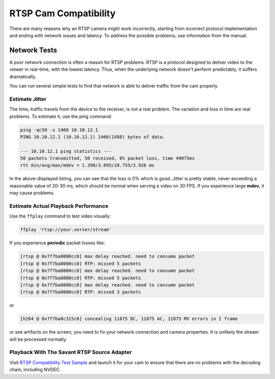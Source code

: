 RTSP Cam Compatibility
======================

There are many reasons why an RTSP camera might work incorrectly, starting from incorrect protocol implementation and ending with network issues and latency. To address the possible problems, use information from the manual.

Network Tests
-------------

A poor network connection is often a reason for RTSP problems. RTSP is a protocol designed to deliver video to the viewer in real-time, with the lowest latency. Thus, when the underlying network doesn't perform predictably, it suffers dramatically.

You can run several simple tests to find that network is able to deliver traffic from the cam properly.

Estimate Jitter
^^^^^^^^^^^^^^^

The time, traffic travels from the device to the receiver, is not a real problem. The variation and loss in time are real problems. To estimate it, use the ping command:

.. code-block:: bash

    ping -qc50 -s 1460 10.10.12.1
    PING 10.10.12.1 (10.10.12.1) 1460(1488) bytes of data.

    --- 10.10.12.1 ping statistics ---
    50 packets transmitted, 50 received, 0% packet loss, time 49075ms
    rtt min/avg/max/mdev = 1.398/3.695/28.755/3.926 ms

In the above-displayed listing, you can see that the loss is 0% which is good. Jitter is pretty stable, never exceeding a reasonable value of 20-30 ms, which should be normal when serving a video on 30 FPS. If you experience large **mdev**, it may cause problems.

Estimate Actual Playback Performance
^^^^^^^^^^^^^^^^^^^^^^^^^^^^^^^^^^^^

Use the ``ffplay`` command to test video visually:

.. code-block:: bash

    ffplay 'rtsp://your.server/stream'

If you experience **periodic** packet losses like:

.. code-block::

    [rtsp @ 0x7f7ba8000cc0] max delay reached. need to consume packet
    [rtsp @ 0x7f7ba8000cc0] RTP: missed 5 packets
    [rtsp @ 0x7f7ba8000cc0] max delay reached. need to consume packet
    [rtsp @ 0x7f7ba8000cc0] RTP: missed 5 packets
    [rtsp @ 0x7f7ba8000cc0] max delay reached. need to consume packet
    [rtsp @ 0x7f7ba8000cc0] RTP: missed 3 packets

or

.. code-block::

    [h264 @ 0x7f7ba8c315c0] concealing 11875 DC, 11875 AC, 11875 MV errors in I frame

or see artifacts on the screen, you need to fix your network connection and camera properties. It is unlikely the stream will be processed normally.

Playback With The Savant RTSP Source Adapter
^^^^^^^^^^^^^^^^^^^^^^^^^^^^^^^^^^^^^^^^^^^^

Visit `RTSP Compatibility Test Sample <https://github.com/insight-platform/Savant/tree/develop/samples/rtsp_cam_compatibility_test>`__ and launch it for your cam to ensure that there are no problems with the decoding chain, including NVDEC.
